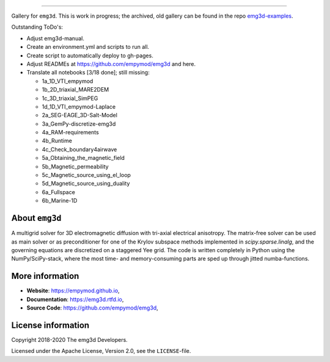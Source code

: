 .. image:: https://raw.githubusercontent.com/empymod/emg3d-logo/master/logo-emg3d-cut.png
   :target: https://empymod.github.io
   :alt: emg3d logo
   
----

.. sphinx-inclusion-marker

Gallery for ``emg3d``. This is work in progress; the archived, old gallery can
be found in the repo `emg3d-examples
<https://github.com/empymod/emg3d-examples>`_.

Outstanding ToDo's:

- Adjust emg3d-manual.
- Create an environment.yml and scripts to run all.
- Create script to automatically deploy to gh-pages.
- Adjust READMEs at https://github.com/empymod/emg3d and here.
- Translate all notebooks [3/18 done]; still missing:

  - 1a_1D_VTI_empymod
  - 1b_2D_triaxial_MARE2DEM
  - 1c_3D_triaxial_SimPEG
  - 1d_1D_VTI_empymod-Laplace
  - 2a_SEG-EAGE_3D-Salt-Model
  - 3a_GemPy-discretize-emg3d
  - 4a_RAM-requirements
  - 4b_Runtime
  - 4c_Check_boundary4airwave
  - 5a_Obtaining_the_magnetic_field
  - 5b_Magnetic_permeability
  - 5c_Magnetic_source_using_el_loop
  - 5d_Magnetic_source_using_duality
  - 6a_Fullspace
  - 6b_Marine-1D


About ``emg3d``
===============

A multigrid solver for 3D electromagnetic diffusion with tri-axial electrical
anisotropy. The matrix-free solver can be used as main solver or as
preconditioner for one of the Krylov subspace methods implemented in
`scipy.sparse.linalg`, and the governing equations are discretized on a
staggered Yee grid. The code is written completely in Python using the
NumPy/SciPy-stack, where the most time- and memory-consuming parts are sped up
through jitted numba-functions.


More information
================

- **Website**: https://empymod.github.io,
- **Documentation**: https://emg3d.rtfd.io,
- **Source Code**: https://github.com/empymod/emg3d,


License information
===================

Copyright 2018-2020 The emg3d Developers.

Licensed under the Apache License, Version 2.0, see the ``LICENSE``-file.
